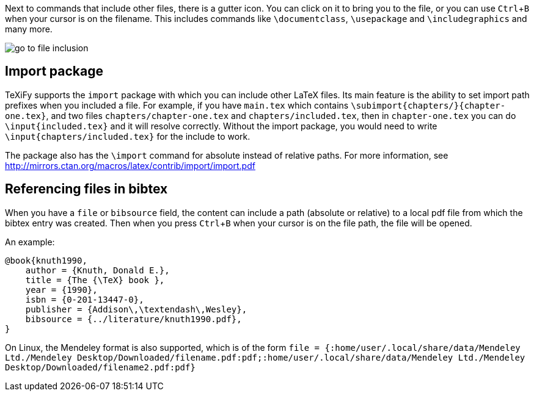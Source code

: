 :experimental:

Next to commands that include other files, there is a gutter icon.
You can click on it to bring you to the file, or you can use kbd:[Ctrl + B] when your cursor is on the filename.
This includes commands like `\documentclass`, `\usepackage` and `\includegraphics` and many more.

image::https://raw.githubusercontent.com/wiki/Hannah-Sten/TeXiFy-IDEA/Navigation/figures/go-to-file-inclusion.gif[]

== Import package

TeXiFy supports the `import` package with which you can include other LaTeX files.
Its main feature is the ability to set import path prefixes when you included a file.
For example, if you have `main.tex` which contains `\subimport{chapters/}{chapter-one.tex}`, and two files `chapters/chapter-one.tex` and `chapters/included.tex`, then in `chapter-one.tex` you can do `\input{included.tex}` and it will resolve correctly.
Without the import package, you would need to write `\input{chapters/included.tex}` for the include to work.

The package also has the `\import` command for absolute instead of relative paths.
For more information, see http://mirrors.ctan.org/macros/latex/contrib/import/import.pdf

== Referencing files in bibtex

When you have a `file` or `bibsource` field, the content can include a path (absolute or relative) to a local pdf file from which the bibtex entry was created.
Then when you press kbd:[Ctrl + B] when your cursor is on the file path, the file will be opened.

An example:

[source,bibtex]
----
@book{knuth1990,
    author = {Knuth, Donald E.},
    title = {The {\TeX} book },
    year = {1990},
    isbn = {0-201-13447-0},
    publisher = {Addison\,\textendash\,Wesley},
    bibsource = {../literature/knuth1990.pdf},
}
----

On Linux, the Mendeley format is also supported, which is of the form
`file = {:home/user/.local/share/data/Mendeley Ltd./Mendeley Desktop/Downloaded/filename.pdf:pdf;:home/user/.local/share/data/Mendeley Ltd./Mendeley Desktop/Downloaded/filename2.pdf:pdf}`
